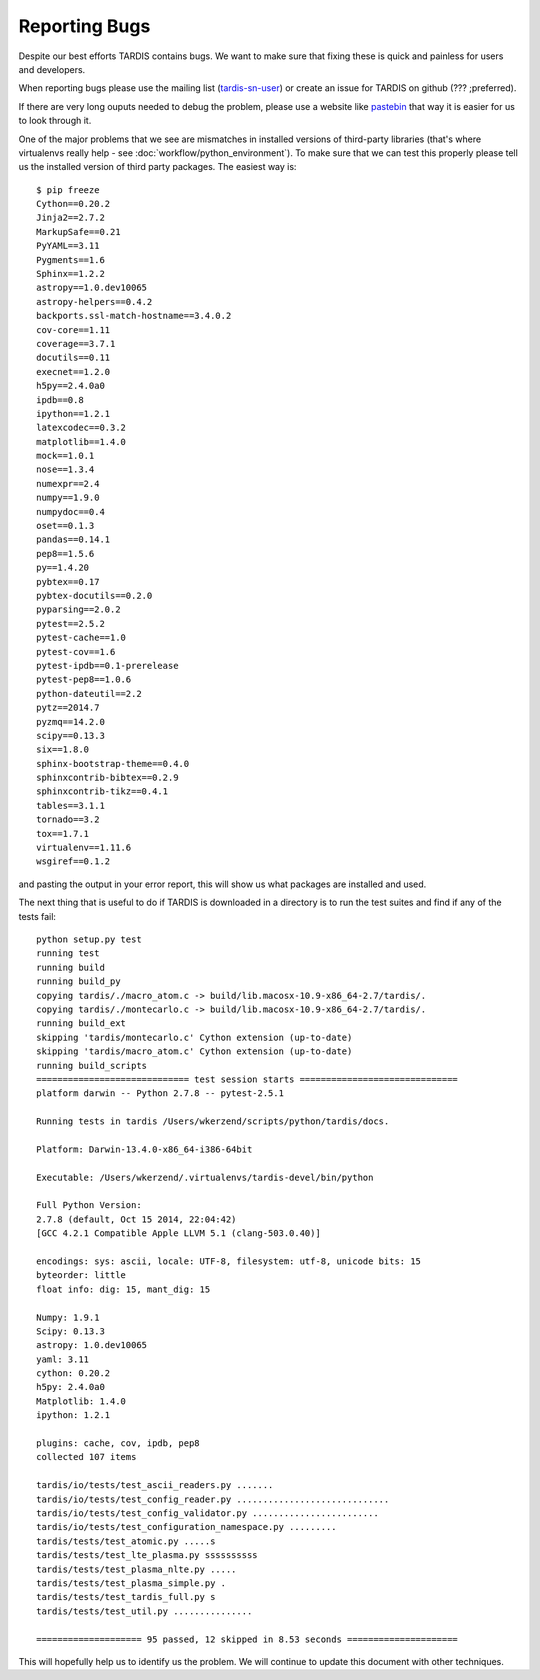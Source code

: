 Reporting Bugs
**************

Despite our best efforts TARDIS contains bugs. We want to make sure that fixing
these is quick and painless for users and developers.

When reporting bugs please use the mailing list
(`tardis-sn-user <http://groups.google.com/forum/#!forum/tardis-sn-users>`_) or
create an issue for TARDIS on github (??? ;preferred).

If there are very long ouputs needed to debug the problem, please use a website like
`pastebin <http://pastebin.com>`_ that way it is easier for us to look through it.


One of the major problems that we see are mismatches in installed versions of
third-party libraries (that's where virtualenvs really help -
see :doc:`workflow/python_environment`). To make sure that we can test this properly
please tell us the installed version of third party packages. The easiest way is::


    $ pip freeze
    Cython==0.20.2
    Jinja2==2.7.2
    MarkupSafe==0.21
    PyYAML==3.11
    Pygments==1.6
    Sphinx==1.2.2
    astropy==1.0.dev10065
    astropy-helpers==0.4.2
    backports.ssl-match-hostname==3.4.0.2
    cov-core==1.11
    coverage==3.7.1
    docutils==0.11
    execnet==1.2.0
    h5py==2.4.0a0
    ipdb==0.8
    ipython==1.2.1
    latexcodec==0.3.2
    matplotlib==1.4.0
    mock==1.0.1
    nose==1.3.4
    numexpr==2.4
    numpy==1.9.0
    numpydoc==0.4
    oset==0.1.3
    pandas==0.14.1
    pep8==1.5.6
    py==1.4.20
    pybtex==0.17
    pybtex-docutils==0.2.0
    pyparsing==2.0.2
    pytest==2.5.2
    pytest-cache==1.0
    pytest-cov==1.6
    pytest-ipdb==0.1-prerelease
    pytest-pep8==1.0.6
    python-dateutil==2.2
    pytz==2014.7
    pyzmq==14.2.0
    scipy==0.13.3
    six==1.8.0
    sphinx-bootstrap-theme==0.4.0
    sphinxcontrib-bibtex==0.2.9
    sphinxcontrib-tikz==0.4.1
    tables==3.1.1
    tornado==3.2
    tox==1.7.1
    virtualenv==1.11.6
    wsgiref==0.1.2


and pasting the output in your error report, this will show us what packages are
installed and used.

The next thing that is useful to do if TARDIS is downloaded in a directory is to run
the test suites and find if any of the tests fail::

    python setup.py test
    running test
    running build
    running build_py
    copying tardis/./macro_atom.c -> build/lib.macosx-10.9-x86_64-2.7/tardis/.
    copying tardis/./montecarlo.c -> build/lib.macosx-10.9-x86_64-2.7/tardis/.
    running build_ext
    skipping 'tardis/montecarlo.c' Cython extension (up-to-date)
    skipping 'tardis/macro_atom.c' Cython extension (up-to-date)
    running build_scripts
    ============================= test session starts ==============================
    platform darwin -- Python 2.7.8 -- pytest-2.5.1

    Running tests in tardis /Users/wkerzend/scripts/python/tardis/docs.

    Platform: Darwin-13.4.0-x86_64-i386-64bit

    Executable: /Users/wkerzend/.virtualenvs/tardis-devel/bin/python

    Full Python Version:
    2.7.8 (default, Oct 15 2014, 22:04:42)
    [GCC 4.2.1 Compatible Apple LLVM 5.1 (clang-503.0.40)]

    encodings: sys: ascii, locale: UTF-8, filesystem: utf-8, unicode bits: 15
    byteorder: little
    float info: dig: 15, mant_dig: 15

    Numpy: 1.9.1
    Scipy: 0.13.3
    astropy: 1.0.dev10065
    yaml: 3.11
    cython: 0.20.2
    h5py: 2.4.0a0
    Matplotlib: 1.4.0
    ipython: 1.2.1

    plugins: cache, cov, ipdb, pep8
    collected 107 items

    tardis/io/tests/test_ascii_readers.py .......
    tardis/io/tests/test_config_reader.py .............................
    tardis/io/tests/test_config_validator.py ........................
    tardis/io/tests/test_configuration_namespace.py .........
    tardis/tests/test_atomic.py .....s
    tardis/tests/test_lte_plasma.py ssssssssss
    tardis/tests/test_plasma_nlte.py .....
    tardis/tests/test_plasma_simple.py .
    tardis/tests/test_tardis_full.py s
    tardis/tests/test_util.py ...............

    ==================== 95 passed, 12 skipped in 8.53 seconds =====================



This will hopefully help us to identify us the problem. We will continue to
update this document with other techniques.